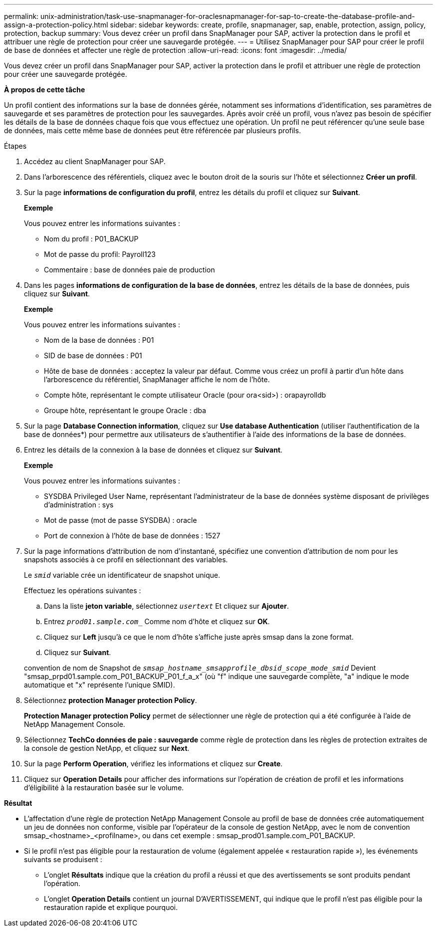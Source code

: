 ---
permalink: unix-administration/task-use-snapmanager-for-oraclesnapmanager-for-sap-to-create-the-database-profile-and-assign-a-protection-policy.html 
sidebar: sidebar 
keywords: create, profile, snapmanager, sap, enable, protection, assign, policy, protection, backup 
summary: Vous devez créer un profil dans SnapManager pour SAP, activer la protection dans le profil et attribuer une règle de protection pour créer une sauvegarde protégée. 
---
= Utilisez SnapManager pour SAP pour créer le profil de base de données et affecter une règle de protection
:allow-uri-read: 
:icons: font
:imagesdir: ../media/


[role="lead"]
Vous devez créer un profil dans SnapManager pour SAP, activer la protection dans le profil et attribuer une règle de protection pour créer une sauvegarde protégée.

*À propos de cette tâche*

Un profil contient des informations sur la base de données gérée, notamment ses informations d'identification, ses paramètres de sauvegarde et ses paramètres de protection pour les sauvegardes. Après avoir créé un profil, vous n'avez pas besoin de spécifier les détails de la base de données chaque fois que vous effectuez une opération. Un profil ne peut référencer qu'une seule base de données, mais cette même base de données peut être référencée par plusieurs profils.

.Étapes
. Accédez au client SnapManager pour SAP.
. Dans l'arborescence des référentiels, cliquez avec le bouton droit de la souris sur l'hôte et sélectionnez *Créer un profil*.
. Sur la page *informations de configuration du profil*, entrez les détails du profil et cliquez sur *Suivant*.
+
*Exemple*

+
Vous pouvez entrer les informations suivantes :

+
** Nom du profil : P01_BACKUP
** Mot de passe du profil: Payroll123
** Commentaire : base de données paie de production


. Dans les pages *informations de configuration de la base de données*, entrez les détails de la base de données, puis cliquez sur *Suivant*.
+
*Exemple*

+
Vous pouvez entrer les informations suivantes :

+
** Nom de la base de données : P01
** SID de base de données : P01
** Hôte de base de données : acceptez la valeur par défaut. Comme vous créez un profil à partir d'un hôte dans l'arborescence du référentiel, SnapManager affiche le nom de l'hôte.
** Compte hôte, représentant le compte utilisateur Oracle (pour ora<sid>) : orapayrolldb
** Groupe hôte, représentant le groupe Oracle : dba


. Sur la page *Database Connection information*, cliquez sur *Use database Authentication* (utiliser l'authentification de la base de données*) pour permettre aux utilisateurs de s'authentifier à l'aide des informations de la base de données.
. Entrez les détails de la connexion à la base de données et cliquez sur *Suivant*.
+
*Exemple*

+
Vous pouvez entrer les informations suivantes :

+
** SYSDBA Privileged User Name, représentant l'administrateur de la base de données système disposant de privilèges d'administration : sys
** Mot de passe (mot de passe SYSDBA) : oracle
** Port de connexion à l'hôte de base de données : 1527


. Sur la page informations d'attribution de nom d'instantané, spécifiez une convention d'attribution de nom pour les snapshots associés à ce profil en sélectionnant des variables.
+
Le `_smid_` variable crée un identificateur de snapshot unique.

+
Effectuez les opérations suivantes :

+
.. Dans la liste *jeton variable*, sélectionnez `_usertext_` Et cliquez sur *Ajouter*.
.. Entrez `_prod01.sample.com__` Comme nom d'hôte et cliquez sur *OK*.
.. Cliquez sur *Left* jusqu'à ce que le nom d'hôte s'affiche juste après smsap dans la zone format.
.. Cliquez sur *Suivant*.


+
convention de nom de Snapshot de `_smsap_hostname_smsapprofile_dbsid_scope_mode_smid_` Devient "smsap_prpd01.sample.com_P01_BACKUP_P01_f_a_x" (où "f" indique une sauvegarde complète, "a" indique le mode automatique et "x" représente l'unique SMID).

. Sélectionnez *protection Manager protection Policy*.
+
*Protection Manager protection Policy* permet de sélectionner une règle de protection qui a été configurée à l'aide de NetApp Management Console.

. Sélectionnez *TechCo données de paie : sauvegarde* comme règle de protection dans les règles de protection extraites de la console de gestion NetApp, et cliquez sur *Next*.
. Sur la page *Perform Operation*, vérifiez les informations et cliquez sur *Create*.
. Cliquez sur *Operation Details* pour afficher des informations sur l'opération de création de profil et les informations d'éligibilité à la restauration basée sur le volume.


*Résultat*

* L'affectation d'une règle de protection NetApp Management Console au profil de base de données crée automatiquement un jeu de données non conforme, visible par l'opérateur de la console de gestion NetApp, avec le nom de convention smsap_<hostname>_<profilname>, ou dans cet exemple : smsap_prod01.sample.com_P01_BACKUP.
* Si le profil n'est pas éligible pour la restauration de volume (également appelée « restauration rapide »), les événements suivants se produisent :
+
** L'onglet *Résultats* indique que la création du profil a réussi et que des avertissements se sont produits pendant l'opération.
** L'onglet *Operation Details* contient un journal D'AVERTISSEMENT, qui indique que le profil n'est pas éligible pour la restauration rapide et explique pourquoi.



